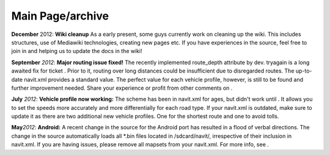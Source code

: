 .. _main_pagearchive:

Main Page/archive
=================

**December** 2012: **Wiki cleanup** As a early present, some guys
currently work on cleaning up the wiki. This includes structures, use of
Mediawiki technologies, creating new pages etc. If you have experiences
in the source, feel free to join in and helping us to update the docs in
the wiki!

**September** *2012*: **Major routing issue fixed!** The recently
implemented route_depth attribute by dev. tryagain is a long awaited fix
for ticket . Prior to it, routing over long distances could be
insufficient due to disregarded routes. The up-to-date navit.xml
provides a standard value. The perfect value for each vehicle profile,
however, is still to be found and further improvement needed. Share your
experience or profit from other comments on .

**July** *2012*: **Vehicle profile now working:** The scheme has been in
navit.xml for ages, but didn't work until . It allows you to set the
speeds more accurately and more differentially for each road type. If
your navit.xml is outdated, make sure to update it as there are two
additional new vehicle profiles. One for the shortest route and one to
avoid tolls.

**May**\ *2012*: **Android:** A recent change in the source for the
Android port has resulted in a flood of verbal directions. The change in
the source automatically loads all \*.bin files located in
/sdcard/navit/, irrespective of their inclusion in navit.xml. If you are
having issues, please remove all mapsets from your navit.xml. For more
info, see .
